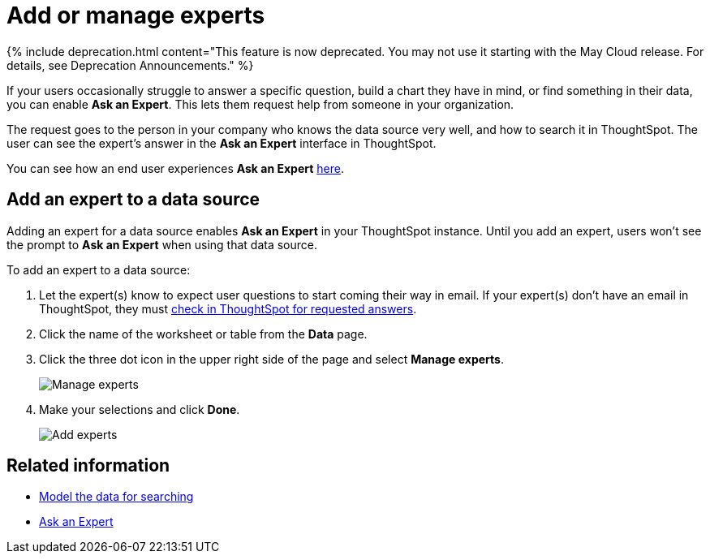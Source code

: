 = Add or manage experts
:last_updated: 3/20/2020
:linkattrs:
:experimental:
:page-aliases: /admin/data-modeling/add-expert.adoc
:description: You can designate experts for each data source, so users won't get stuck if they need help.

{% include deprecation.html content="This feature is now deprecated.
You may not use it starting with the May Cloud release.
For details, see Deprecation Announcements." %}

If your users occasionally struggle to answer a specific question, build a chart they have in mind, or find something in their data, you can enable *Ask an Expert*.
This lets them request help from someone in your organization.

The request goes to the person in your company who knows the data source very well, and how to search it in ThoughtSpot.
The user can see the expert's answer in the *Ask an Expert* interface in ThoughtSpot.

You can see how an end user experiences *Ask an Expert* xref:expert-ask.adoc[here].

== Add an expert to a data source

Adding an expert for a data source enables *Ask an Expert* in your ThoughtSpot instance.
Until you add an expert, users won't see the prompt to *Ask an Expert* when using that data source.

To add an expert to a data source:

. Let the expert(s) know to expect user questions to start coming their way in email.
If your expert(s) don't have an email in ThoughtSpot, they must xref:expert-answer.adoc[check in ThoughtSpot for requested answers].
. Click the name of the worksheet or table from the *Data* page.
. Click the three dot icon in the upper right side of the page and select *Manage experts*.
+
image::{{ site.baseurl }}/images/ask-an-expert-manage.png[Manage experts]

. Make your selections and click *Done*.
+
image::{{ site.baseurl }}/images/ask-an-expert-add-expert.png[Add experts]

== Related information

* xref:data-modeling.adoc[Model the data for searching]
* xref:expert-ask.adoc[Ask an Expert]
